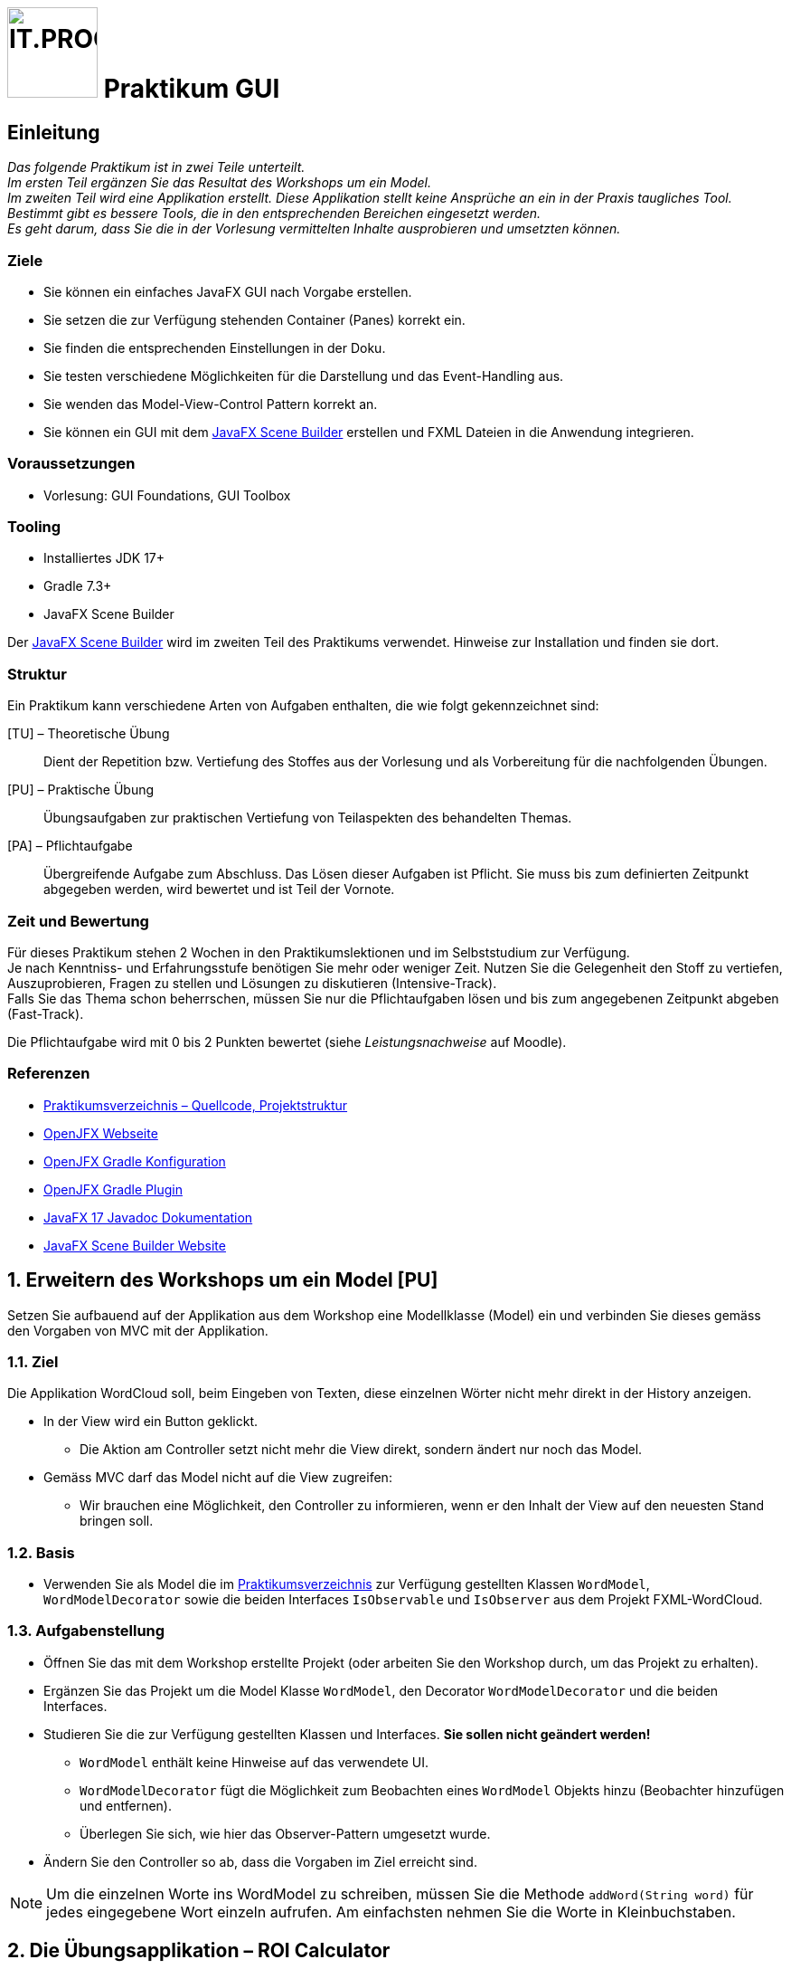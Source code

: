 :source-highlighter: coderay
:icons: font
:experimental:
:!sectnums:
:imagesdir: ./images/
:handout: ./code/

:logo: IT.PROG2 -
ifdef::backend-html5[]
:logo: image:PROG2-300x300.png[IT.PROG2,100,100,role=right,fit=none,position=top right]
endif::[]
ifdef::backend-pdf[]
:logo:
endif::[]
ifdef::env-github[]
:tip-caption: :bulb:
:note-caption: :information_source:
:important-caption: :heavy_exclamation_mark:
:caution-caption: :fire:
:warning-caption: :warning:
endif::[]

// references
:url-openjfx: https://openjfx.io/
:url-openjfx-gradle: {url-openjfx}/openjfx-docs/#gradle
:url-openjfx-javadoc: {url-openjfx}/javadoc/17/index.html
:url-scene-builder: https://gluonhq.com/products/scene-builder
:url-openjfx-gradle-plugin: https://plugins.gradle.org/plugin/org.openjfx.javafxplugin

// images
:AppGross: image:VorgabeApp_Gross.png[APPGROSS,300,role=left,fit=none,position=top left]
:AppKlein: image:VorgabeApp_Klein.png[APPKLEIN,220,role=left,fit=none,position=top left]
:AppSchmal: image:VorgabeApp_Schmal.png[APPSCHMAL,220,role=left,fit=none,position=top left]
:AppHilfe: image:AnzeigenHilfeBlau.png[APPHILFE,220,role=top,fit=none,position=top left]
:AppFehlend: image:FehlenderEintragRot.png[APPFEHLEND,220,role=top,fit=none,position=top left]
:AppKorrekt: image:KorrekteAusfuehrungGruen.png[APPKORREKT,220,role=top,fit=none,position=top left]
:MenuLoeschen: image:MenuLoeschen.png[MENULOESCHEN,175,role=top,fit=none,position=top left]

= {logo} Praktikum GUI

== Einleitung

_Das folgende Praktikum ist in zwei Teile unterteilt. +
Im ersten Teil ergänzen Sie das Resultat des Workshops um ein Model. +
Im zweiten Teil wird eine Applikation erstellt. Diese Applikation stellt keine Ansprüche an ein in der Praxis taugliches Tool. Bestimmt gibt es bessere Tools, die in den entsprechenden Bereichen eingesetzt werden. +
Es geht darum, dass Sie die in der Vorlesung vermittelten Inhalte ausprobieren und umsetzten können._

=== Ziele

* Sie können ein einfaches JavaFX GUI nach Vorgabe erstellen.
* Sie setzen die zur Verfügung stehenden Container (Panes) korrekt ein.
* Sie finden die entsprechenden Einstellungen in der Doku.
* Sie testen verschiedene Möglichkeiten für die Darstellung und das Event-Handling aus.
* Sie wenden das Model-View-Control Pattern korrekt an.
* Sie können ein GUI mit dem link:{url-scene-builder}[JavaFX Scene Builder] erstellen und FXML Dateien in die Anwendung integrieren.

=== Voraussetzungen

* Vorlesung: GUI Foundations, GUI Toolbox

=== Tooling

* Installiertes JDK 17+
* Gradle 7.3+
* JavaFX Scene Builder

Der link:{url-scene-builder}[JavaFX Scene Builder] wird im zweiten Teil des Praktikums verwendet. Hinweise zur Installation und finden sie dort.

=== Struktur

Ein Praktikum kann verschiedene Arten von Aufgaben enthalten, die wie folgt gekennzeichnet sind:

[TU] – Theoretische Übung::
Dient der Repetition bzw. Vertiefung des Stoffes aus der Vorlesung und als Vorbereitung für die nachfolgenden Übungen.

[PU] – Praktische Übung::
Übungsaufgaben zur praktischen Vertiefung von Teilaspekten des behandelten Themas.

[PA] – Pflichtaufgabe::
Übergreifende Aufgabe zum Abschluss. Das Lösen dieser Aufgaben ist Pflicht. Sie muss bis zum definierten Zeitpunkt abgegeben werden, wird bewertet und ist Teil der Vornote.

=== Zeit und Bewertung

Für dieses Praktikum stehen 2 Wochen in den Praktikumslektionen und im Selbststudium zur Verfügung. +
Je nach Kenntniss- und Erfahrungsstufe benötigen Sie mehr oder weniger Zeit.
Nutzen Sie die Gelegenheit den Stoff zu vertiefen, Auszuprobieren, Fragen zu stellen und Lösungen zu diskutieren (Intensive-Track). +
Falls Sie das Thema schon beherrschen, müssen Sie nur die Pflichtaufgaben lösen und bis zum angegebenen Zeitpunkt abgeben (Fast-Track).

Die Pflichtaufgabe wird mit 0 bis 2 Punkten bewertet (siehe _Leistungsnachweise_ auf Moodle).

=== Referenzen

* link:{handout}[Praktikumsverzeichnis – Quellcode, Projektstruktur]
* link:{url-openjfx}[OpenJFX Webseite]
* link:{url-openjfx-gradle}[OpenJFX Gradle Konfiguration]
* link:{url-openjfx-gradle-plugin}[OpenJFX Gradle Plugin]
* link:{url-openjfx-javadoc}[JavaFX 17 Javadoc Dokumentation]
* link:{url-scene-builder}[JavaFX Scene Builder Website]

:sectnums:
:sectnumlevels: 2
// Beginn des Aufgabenblocks

== Erweitern des Workshops um ein Model [PU]

Setzen Sie aufbauend auf der Applikation aus dem Workshop eine Modellklasse (Model) ein und verbinden Sie dieses gemäss den Vorgaben von MVC mit der Applikation.

=== Ziel

Die Applikation WordCloud soll, beim Eingeben von Texten, diese einzelnen Wörter nicht mehr direkt in der History anzeigen.

* In der View wird ein Button geklickt.
** Die Aktion am Controller setzt nicht mehr die View direkt, sondern ändert nur noch das Model.
* Gemäss MVC darf das Model nicht auf die View zugreifen:
** Wir brauchen eine Möglichkeit, den Controller zu informieren, wenn er den Inhalt der View auf den neuesten Stand bringen soll.

=== Basis

* Verwenden Sie als Model die im link:{handout}[Praktikumsverzeichnis] zur Verfügung gestellten Klassen `WordModel`, `WordModelDecorator` sowie die beiden Interfaces `IsObservable` und `IsObserver` aus dem Projekt FXML-WordCloud.

=== Aufgabenstellung

* Öffnen Sie das mit dem Workshop erstellte Projekt (oder arbeiten Sie den Workshop durch, um das Projekt zu erhalten).
* Ergänzen Sie das Projekt um die Model Klasse `WordModel`, den Decorator `WordModelDecorator` und die beiden Interfaces.
* Studieren Sie die zur Verfügung gestellten Klassen und Interfaces. *Sie sollen nicht geändert werden!*
** `WordModel` enthält keine Hinweise auf das verwendete UI.
** `WordModelDecorator` fügt die Möglichkeit zum Beobachten eines `WordModel` Objekts hinzu (Beobachter hinzufügen und entfernen).
** Überlegen Sie sich, wie hier das Observer-Pattern umgesetzt wurde.
* Ändern Sie den Controller so ab, dass die Vorgaben im Ziel erreicht sind.

[NOTE]
Um die einzelnen Worte ins WordModel zu schreiben, müssen Sie die Methode `addWord(String word)` für jedes eingegebene Wort einzeln aufrufen. Am einfachsten nehmen Sie die Worte in Kleinbuchstaben.


== Die Übungsapplikation – ROI Calculator

Die Aufgaben in diesem Teil basieren auf der nachfolgend beschriebenen Übungsapplikation, die sie auf verschiedene Arten umsetzen.

=== Kurzbeschrieb

Der Capital Assets Calculator soll auf Basis von 4 Eingabewerten das voraussichtliche Kontovermögen für die kommenden Jahre berechnen. Die Eingabewerte sind:

* Kontovermögen beim Start (Initial amount)
* Jahreszins, der erwartet wird (Return in %)
* Kontoverwaltungskosten pro Jahr (Annual cost)
* Anzahl der Jahre, die berechnet werden sollen (Number of years)

Die daraus errechnete Vermögensentwicklung (pro Jahr eine Zeile) soll im Resultatbereich ausgegeben werden.

* Die Applikation soll die Eingabewerte prüfen und im Falle von ungültigen Werten eine Fehlermeldung im Resultatbereich ausgeben.
* Die Applikation soll ein Menü zur Verfügung stellen, welches ermöglicht:
** die eingegebenen Werte zu löschen
** den Resultatbereich zu löschen
** einen Hilfetext im Resultatbereich anzuzeigen.


=== Anforderungen an die Applikation

NOTE: Bitte beachten Sie die weiter unten folgenden Bilder der Applikation in den verschiedenen Zuständen.

* Nach dem Start der Anwendung wird das Hauptfenster angezeigt, in welchem der Benutzer folgende Aktionen auführen kann:
** Die 4 Werte eingeben.
** Mit btn:[Calculate] die Berechnung starten
** Nach der Berechnung wird das Resultat im Resultatbereich ausgegeben
** Der Rahmen des Resultatbereichs wird grün, wenn alles i.O. war
** Ist ein Eingabewert falsch oder unvollständig, so wird eine Meldung ausgegeben (roter Rahmen)
*** Initial amount: > 0
*** Return in %: Darf nicht leer sein
*** Annual cost: > 0 und darf nicht leer sein
*** Number of years: >0 und < 99, nur ganze Zahlen
** Das Menü `menu:Clear[]` enthält 6 Einträge:
*** Je einen Eintrag pro Eingabewert (diese können gewählt oder abgewählt werden), z.B. `menu:Clear[&check; Initial amount]`
*** Einen Eintrag `menu:Clear[Clear values]`, der alle Eingabewerte, die im Menu gewählt sind, wieder auf leer setzt
*** Einen Eintrag `menu:Clear[Clear results]`, der den Resultatbereich wieder zurücksetzt.
** Das Menü `menu:&quest;[]` enthält einen Eintrag:
*** `menu:&quest;[Show help]` zeigt einen Hilfetext im Resultatfenster an (blauer Rahmen).
*** Dies soll auch über die Taste kbd:[F1] ausgelöst werden können.
** Mit btn:[Close] wird die Applikation geschlossen.

TIP: Berechnen Sie den Wert des Vermögens für jedes Jahr mit: `Amount = Amount * (100% + ReturnIn%) - AnnualCost` oder verwenden Sie die bereitgestellte Klasse `ValueHandler`.

==== Bilder als Vorlage

[.float-group]
--
{AppKorrekt} {AppFehlend} {AppHilfe} {MenuLoeschen}
--


// Beginn des Aufgabenblocks

===  Überlegungen zum Einsatz von Containern (Panes)

In der Vorlesung wurden verschiedene Container vorgestellt, die Controls oder weitere Container enthalten können.
Die Kombination dieser Container trägt massgeblich zum Verhalten und zur Gestaltung eine Applikation bei. Vorgestellt wurden z.B.:

****
[horizontal]
GridPane:: Ordnet die Inhalte in Zeilen und Spalten an
HBox:: Ordnet die Inhalte in einer Zeile
VBox:: Ordnet die Inhalte in einer Spalte
BorderPane:: Ordnet die Inhalte in 5 Bereichen: Left, Right, Top, Bottom und Center
...:: weitere können Sie im Manual oder im Unterrichtsstoff nachschlagen...
****

Für die Benutzeroberfläche der zu erstellende Applikation sind die folgenden Anforderungen bekannt:

[cols="50,~",frame=none,grid=none]
|===
| {AppGross}
| Der Resultatbereich füllt den Platz des Fensters aus. +
Die Eingabefelder und die Beschriftungen sind links oben angeordnet und bleiben in der Grösse konstant. +
Das Menü ist oben-links angeordnet, die Buttons bleiben zentriert.
|===

[cols="40,~",frame=none,grid=none]
|===
| {AppKlein}
| Beim Verkleinern des Fensters verkleinert sich der Resultatbereich. +
Die Breite des Fensters soll limitiert werden, so dass die Beschriftungen lesbar bleiben.
|===

[cols="40,~",frame=none, grid=none]
|===
| {AppSchmal}
| Wird die Höhe des Fensters vergrössert, wächst der Resultatbereich mit.
|===

== Erstellen des ROI-Calculators mit Object-SceneGraph

=== Planung des Layouts [TU]

[loweralpha]
. Überlegen Sie sich, welche Container sie verwenden möchten, um die Anforderungen zu erfüllen
. Zeichnen Sie mindestens zwei Möglichkeiten auf
. Beschreiben Sie die Vor- und Nachteile, die sich aus Ihren Überlegungen ergeben könnten

TIP: Beachten Sie vor allem die Positionierung, die Abstände und die Ausrichtung der Controls. Vergessen Sie auch das Menü nicht.

=== Erstellen der Applikation [PU]

==== Basis

Als Basis finden Sie im link:{handout}[Praktikumsverzeichnis] das Projekt *Calculator* mit zwei bereitgestellten Klassen.
Sie sind nicht verpflichtet, diese Klassen zu verwenden.
Es steht Ihnen frei, eine eigene Struktur aufzubauen oder die Struktur zu erweitern.

`Main`::
Diese Klasse enthält das Grundgerüst der Hauptanwendung und muss erweitert werden.
`ValueHandler`::
Diese Klasse bietet Ihnen Hilfsfunktionen für die Prüfung der Eingabewerte und die Berechnung der Resultate.

==== Umsetzung

[loweralpha]
. Ergänzen Sie die Projektkonfiguration (Gradle) für den Einsatz von link:{url-openjfx}[JavaFX]
+
[NOTE]
====
Seit Java 11 ist JavaFX nicht mehr Teil der Java Standard Edition und wird unabhängig davon im link:{url-openjfx}[OpenJFX-Projekt] weiterentwickelt.

Für Projekte die Java 11 und neuer verwenden, muss es deshalb explizit zum Projekt hinzugefügt werden.

Da JavaFX neben generischen Libraries (API, Controls, FXML) auch Plattform-/Betriebssystemabhängige Komponenten benötigt, wird für Gradle (und Maven) ein PlugIn zur Verfügung gestellt, welches die notwendigen Komponenten (Dependencies) lädt und in den Prozess einbindet.
====
** Deklarieren und konfigurieren Sie das JavaFX-Plugin gemäss der link:{url-openjfx-gradle}[OpenJFX Anleitung für Gradle].
** Verwenden Sie die JavaFX-Version `'17'` (oder neuer)

. Erstellen Sie das Layout für die Applikation
** Bauen Sie den SceneGraph für die Anwendung gemäss Ihren Überlegungen aus der theoretischen Aufgabe zusammen und binden Sie diesen ins Hauptfenster ein.
. Fügen Sie die Handler für die benötigten Events hinzu.
** Entscheiden Sie, ob Sie innere Klassen verwenden wollen oder ob Sie mit anonymen Klassen arbeiten.
** Auch eine Kombination ist möglich (und eventuell sinnvoll?).
. Probieren Sie verschiedene Lösungsansätze und hinterfragen Sie die Vor- und Nachteile der gewählten Lösung.

== Erstellen des ROI-Calculators mit FXML [PA]

Nachdem Sie sich bis hierher einige Gedanken zur Verwendung der Container (Panes) gemacht haben und praktische Erfahrung mit dem Aufbau des User Interfaces gesammelt haben, sind Sie nun bereit für die Umsetzung der Benutzeroberfläche mit FXML unter Verwendung des link:{url-scene-builder}[Scene Builder].

TIP: FXML unterstützt die Trennung von View und Controller.
Die Behandlung von Aktionen sollen deshalb konsequent in Methoden des Controllers ausgelagert werden und die Aktualisierung der GUI-Komponenten mittels JavaFX-Properties erfolgen.

****
SceneBuilder

SceneBuilder ist ein Werkzeug zur Bearbeitung von FXML-Dateien und ermöglicht somit die Erstellung und Bearbeitung eines SceneGraphs und die Verknüpfung mit einer zugehörigen Controller-Klasse.

SceneBuilder muss als eigenständiges Werkzeug link:{url-scene-builder}[heruntergeladen und installiert] werden.

[NOTE]
IDE's können den SceneBuilder einbinden (FXML-Code-Ansicht & Scene Builder-Ansicht), bzw. liefern bereits eine Version von SceneBuilder mit (IntelliJ).
Diese bietet jedoch meist nur einen eingeschränkten Funktionsumfang, weshalb es bei intensiver Arbeit trotzdem Sinn macht, die unabhängige Version zu installieren und aus der IDE aufzurufen (Dateipfad in Einstellungen konfigurieren und mit "Open In SceneBuilder" öffnen)
****

=== Basis

Als Basis finden Sie im link:{handout}[Praktikumsverzeichnis] das Projekt *FXML-Calculator* mit zwei bereitgestellten Klassen und einer leeren FXML-Datei `src/main/resources/ch/zhaw/prog2/fxmlcalculator/MainWindow.fxml`.
[IMPORTANT]
FXML-Dateien werden nicht kompiliert, müssen jedoch zur Laufzeit im Klassenpfad zur Verfügung stehen.
Gradle (und auch Maven) erwartet deshalb, dass Sie im Ressourcen-Ordner (default: `src/main/resources/`) abgelegt werden (am besten im gleichen Package bzw. Unterverzeichnis wie die zugehörigen Klassen `ch/zhaw/prog2/fxmlcalculator/`). Beim Erstellen der Anwendung werden Sie automatisch kopiert und beim Start in den Klassenpfad integriert.

Sie sind nicht verpflichtet, diese Klassen zu verwenden.
Es steht Ihnen frei, eine eigene Struktur aufzubauen oder die Struktur zu erweitern.

`Main`::
Diese Klasse enthält das Grundgerüst der Hauptanwendung und muss erweitert werden.
`MainWindowController`::
Diese Klasse ist fast leer und muss erweitert werden. Sie ist insbesondere noch nicht mit dem Layout (`MainWindow.fxml`) verbunden.
`ValueHandler`::
Diese Klasse enthält Hilfsfunktionen für die Prüfung der Eingabewerte und die Berechnung der Resultate.

TIP: Falls Ihre IDE bereits ein Start-Projekt für FXML anbietet, können Sie auch dieses verwenden. Nehmen Sie sich die Zeit, die beiden Ansätze zu vergleichen und zu verstehen.

=== Umsetzung

[loweralpha]
. Verifizieren Sie die Projektkonfiguration in `build.gradle` für FXML. +
Da für FXML ein zusätzliches JavaFX-Modul (`javafx.fxml`) benötigt wird, muss dieses in in der Konfiguration des Plugins hinzugefügt werden.
. Erstellen Sie den SceneGraph mit Hilfe des SceneBuilder als FXML-Spezifikation, laden diesen und binden ihn im Hauptfenster ein.
** Als Vorlage können Sie die vorhandene `MainWindow.fxml` im Ressourcen-Ordner und die Hauptanwendungsklasse verwenden.
. Erstellen Sie die Controllerklasse und verknüpfen Sie die Controls und Actions mit dem FXML-SceneGraph
** Als Vorlage finden Sie im Praktiumsvezeichnis bereits eine Klasse für den Controller.
. Überlegen Sie sich, wie das vorhandene Datenfeld `resultBound` der Hilfsklasse `ValueHandler` verwenden werden kann, um die View (z.B. Textfeld im MainWindow) mittels Observer-Pattern zu aktualisieren, damit `ValueHandler` selbst keine Referenz auf die View oder den Controller benötigt.
** Welche Hilfsmittel bietet JavaFX dazu an?
** Passen Sie ihre Anwendung entsprechend an.
. Fügen Sie im MainWindow einen weiteren Button und zugehörige Aktion (e.g. `openResultWindow`) ein. Diese soll ein zusätzliches einfaches Resultatfenster öffnen.
** Als Vorlage finden Sie im Praktikumsverzeichnis bereits eine FXML-Datei (`ResultWindow.fxml`) und einen leeren Controller.
** Erweitern Sie den Controller von ResultWindow so, dass auch hier das Resultat angezeigt wird, sobald es in `ValueHandler` neu gerechnet wird.
** Verwenden Sie in beiden Views das gleiche `ValueHandler` Objekt.

=== Hinweise

Die Layout-Einstellungen für die verschiedenen Panes sind grundsätzlich so vorkonfiguriert, dass sich die Grösse der Panes nach dem vorhandenen und nach dem verwendeten Platz richtet.
Für die meisten Fälle ist das ok und Sie müssen nur an wenigen Stellen eingreifen.
Zum Beispiel um die Mindestbreite festzulegen.

WARNING: Die Anzeige des Previews stimmt nicht genau mit der echten Anzeige überein. Starten Sie zwischendurch das Programm neu, um die echte Ansicht zu sehen.


// Ende des Aufgabenblocks
:!sectnums:

== Abschluss

Stellen Sie sicher, dass die Pflichtaufgabe mittels `gradle run` gestartet werden kann und pushen Sie die Lösung vor der Deadline in Ihr Abgaberepository.
